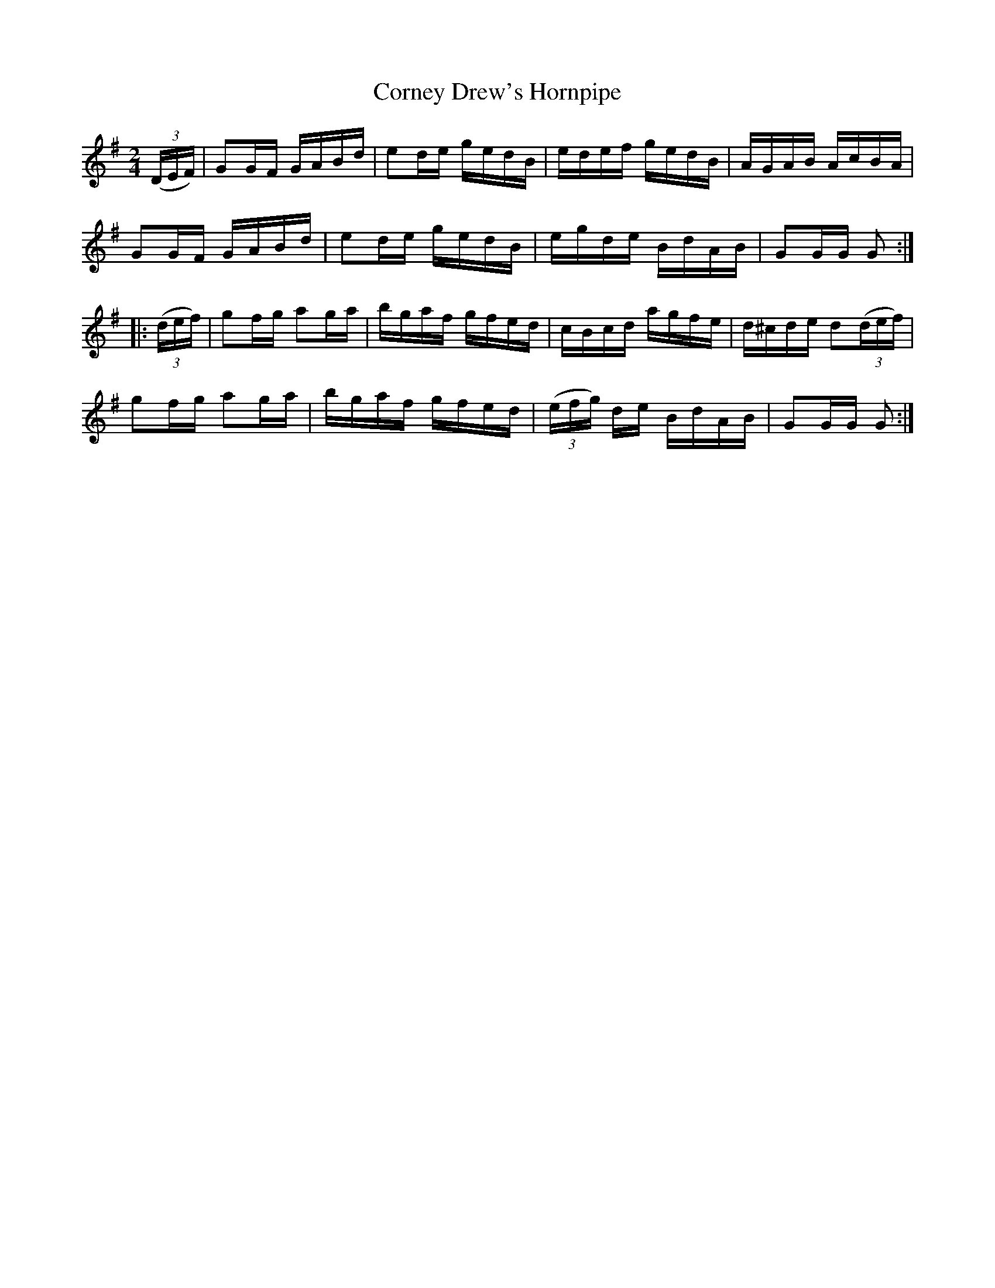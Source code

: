 X:1713
T:Corney Drew's Hornpipe
M:2/4
L:1/16
N:"collected by Hartnett"
B:O'Neill's 1713
R:Hornpipe
K:G
   ((3DEF) | G2GF GABd | e2de gedB |     edef   gedB | AGAB     AcBA   |
             G2GF GABd | e2de gedB |     egde   BdAB | G2GG      G2   :|
|: ((3def) | g2fg a2ga | bgaf gfed |     cBcd   agfe | d^cde d2((3def) |
             g2fg a2ga | bgaf gfed | ((3efg) de BdAB | G2GG      G2   :|
